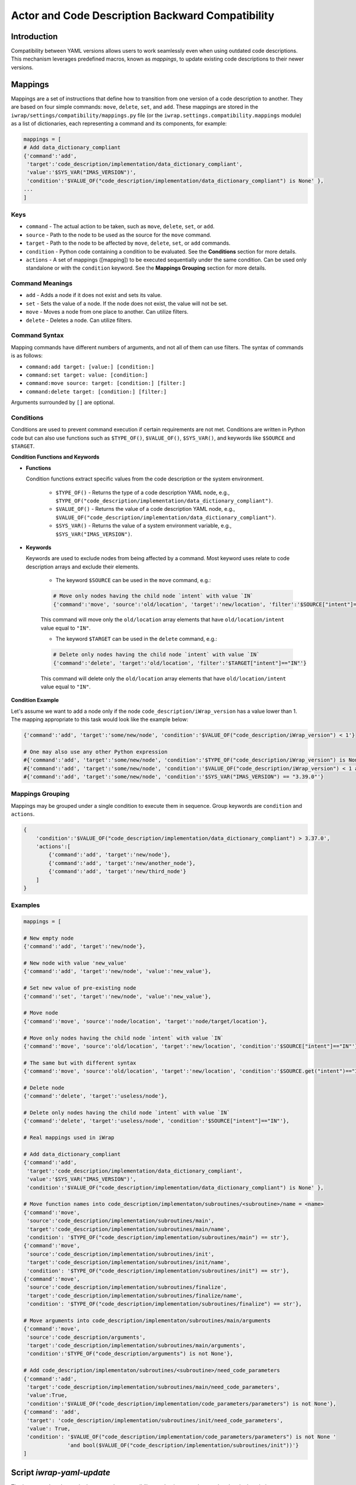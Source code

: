 #######################################################################################################################
Actor and Code Description Backward Compatibility
#######################################################################################################################

Introduction
############

Compatibility between YAML versions allows users to work seamlessly even when using outdated code descriptions. 
This mechanism leverages predefined macros, known as `mappings`, to update existing code descriptions to their 
newer versions.

Mappings
############

Mappings are a set of instructions that define how to transition from one version of a code description to another. 
They are based on four simple commands: ``move``, ``delete``, ``set``, and ``add``. These mappings are stored in the 
``iwrap/settings/compatibility/mappings.py`` file (or the ``iwrap.settings.compatibility.mappings`` module) as a list 
of dictionaries, each representing a command and its components, for example:

.. code-block:: python

    mappings = [
    # Add data_dictionary_compliant
    {'command':'add',
     'target':'code_description/implementation/data_dictionary_compliant',
     'value':'$SYS_VAR("IMAS_VERSION")',
     'condition':'$VALUE_OF("code_description/implementation/data_dictionary_compliant") is None' },
    ...
    ]

Keys
==========================================================================================

- ``command`` - The actual action to be taken, such as ``move``, ``delete``, ``set``, or ``add``.
- ``source`` - Path to the node to be used as the source for the ``move`` command.
- ``target`` - Path to the node to be affected by ``move``, ``delete``, ``set``, or ``add`` commands.
- ``condition`` - Python code containing a condition to be evaluated. See the **Conditions** section for more details.
- ``actions`` - A set of mappings ([mapping]) to be executed sequentially under the same condition. Can be used only 
  standalone or with the ``condition`` keyword. See the **Mappings Grouping** section for more details.

Command Meanings
==========================================================================================

- ``add`` - Adds a node if it does not exist and sets its value.
- ``set`` - Sets the value of a node. If the node does not exist, the value will not be set.
- ``move`` - Moves a node from one place to another. Can utilize filters.
- ``delete`` - Deletes a node. Can utilize filters.

Command Syntax
==========================================================================================

Mapping commands have different numbers of arguments, and not all of them can use filters.
The syntax of commands is as follows:

- ``command:add target: [value:] [condition:]``
- ``command:set target: value: [condition:]``
- ``command:move source: target: [condition:] [filter:]``
- ``command:delete target: [condition:] [filter:]``

Arguments surrounded by ``[]`` are optional.

Conditions
==========================================================================================

Conditions are used to prevent command execution if certain requirements are not met.
Conditions are written in Python code but can also use functions such as ``$TYPE_OF()``, ``$VALUE_OF()``, ``$SYS_VAR()``, 
and keywords like ``$SOURCE`` and ``$TARGET``.

**Condition Functions and Keywords**

- **Functions**

  Condition functions extract specific values from the code description or the system environment.

    - ``$TYPE_OF()`` - Returns the type of a code description YAML node, e.g., ``$TYPE_OF("code_description/implementation/data_dictionary_compliant")``.
    - ``$VALUE_OF()`` - Returns the value of a code description YAML node, e.g., ``$VALUE_OF("code_description/implementation/data_dictionary_compliant")``.
    - ``$SYS_VAR()`` - Returns the value of a system environment variable, e.g., ``$SYS_VAR("IMAS_VERSION")``.

- **Keywords**

  Keywords are used to exclude nodes from being affected by a command. Most keyword uses relate to code description arrays 
  and exclude their elements.

    - The keyword ``$SOURCE`` can be used in the ``move`` command, e.g.:

    .. code-block:: python

        # Move only nodes having the child node `intent` with value `IN`
        {'command':'move', 'source':'old/location', 'target':'new/location', 'filter':'$SOURCE["intent"]=="IN"'}

    This command will move only the ``old/location`` array elements that have ``old/location/intent`` value equal to ``"IN"``.

    - The keyword ``$TARGET`` can be used in the ``delete`` command, e.g.:

    .. code-block:: python

        # Delete only nodes having the child node `intent` with value `IN`
        {'command':'delete', 'target':'old/location', 'filter':'$TARGET["intent"]=="IN"'}

    This command will delete only the ``old/location`` array elements that have ``old/location/intent`` value equal to ``"IN"``.

**Condition Example**

Let's assume we want to add a node only if the node ``code_description/iWrap_version`` has a value lower than 1. 
The mapping appropriate to this task would look like the example below:

.. code-block:: python

    {'command':'add', 'target':'some/new/node', 'condition':'$VALUE_OF("code_description/iWrap_version") < 1'}

    # One may also use any other Python expression
    #{'command':'add', 'target':'some/new/node', 'condition':'$TYPE_OF("code_description/iWrap_version") is None'}
    #{'command':'add', 'target':'some/new/node', 'condition':'$VALUE_OF("code_description/iWrap_version") < 1 and $VALUE_OF("code_description/iWrap_version") > 0.5'}
    #{'command':'add', 'target':'some/new/node', 'condition':'$SYS_VAR("IMAS_VERSION") == "3.39.0"'}

Mappings Grouping
==========================================================================================

Mappings may be grouped under a single condition to execute them in sequence. Group keywords are ``condition`` and ``actions``.

.. code-block:: python

    {
        'condition':'$VALUE_OF("code_description/implementation/data_dictionary_compliant") > 3.37.0',
        'actions':[
            {'command':'add', 'target':'new/node'},
            {'command':'add', 'target':'new/another_node'},
            {'command':'add', 'target':'new/third_node'}
        ]
    }

Examples
==========================================================================================

.. code-block:: python

    mappings = [

    # New empty node
    {'command':'add', 'target':'new/node'},

    # New node with value 'new_value'
    {'command':'add', 'target':'new/node', 'value':'new_value'},

    # Set new value of pre-existing node
    {'command':'set', 'target':'new/node', 'value':'new_value'},

    # Move node
    {'command':'move', 'source':'node/location', 'target':'node/target/location'},

    # Move only nodes having the child node `intent` with value `IN`
    {'command':'move', 'source':'old/location', 'target':'new/location', 'condition':'$SOURCE["intent"]=="IN"'},

    # The same but with different syntax
    {'command':'move', 'source':'old/location', 'target':'new/location', 'condition':'$SOURCE.get("intent")=="IN"'},

    # Delete node
    {'command':'delete', 'target':'useless/node'},

    # Delete only nodes having the child node `intent` with value `IN`
    {'command':'delete', 'target':'useless/node', 'condition':'$SOURCE["intent"]=="IN"'},

    # Real mappings used in iWrap

    # Add data_dictionary_compliant
    {'command':'add',
     'target':'code_description/implementation/data_dictionary_compliant',
     'value':'$SYS_VAR("IMAS_VERSION")',
     'condition':'$VALUE_OF("code_description/implementation/data_dictionary_compliant") is None' },

    # Move function names into code_description/implementaton/subroutines/<subroutine>/name = <name>
    {'command':'move',
     'source':'code_description/implementation/subroutines/main',
     'target':'code_description/implementation/subroutines/main/name',
     'condition': '$TYPE_OF("code_description/implementation/subroutines/main") == str'},
    {'command':'move',
     'source':'code_description/implementation/subroutines/init',
     'target':'code_description/implementation/subroutines/init/name',
     'condition': '$TYPE_OF("code_description/implementation/subroutines/init") == str'},
    {'command':'move',
     'source':'code_description/implementation/subroutines/finalize',
     'target':'code_description/implementation/subroutines/finalize/name',
     'condition': '$TYPE_OF("code_description/implementation/subroutines/finalize") == str'},

    # Move arguments into code_description/implementaton/subroutines/main/arguments
    {'command':'move',
     'source':'code_description/arguments',
     'target':'code_description/implementation/subroutines/main/arguments',
     'condition':'$TYPE_OF("code_description/arguments") is not None'},

    # Add code_description/implementaton/subroutines/<subroutine>/need_code_parameters
    {'command':'add',
     'target':'code_description/implementation/subroutines/main/need_code_parameters',
     'value':True,
     'condition':'$VALUE_OF("code_description/implementation/code_parameters/parameters") is not None'},
    {'command': 'add',
     'target': 'code_description/implementation/subroutines/init/need_code_parameters',
     'value': True,
     'condition': '$VALUE_OF("code_description/implementation/code_parameters/parameters") is not None '
                  'and bool($VALUE_OF("code_description/implementation/subroutines/init"))'}
    ]

Script `iwrap-yaml-update`
######################################

The `iwrap-yaml-update` script leverages the compatibility mechanism to update outdated code descriptions to newer versions 
and save them to the filesystem. This tool is particularly convenient when working with a large number of files. 
The script is located inside iWrap's `bin` directory.

**Syntax**

.. code-block:: console

   usage: iwrap-yaml-update [-h] -f FILE [-o OUTPUT] [-i]

    options:
    -h, --help                  show this help message and exit
    -f FILE, --file FILE        Input filename
    -o OUTPUT, --output OUTPUT  Output filename
    -i, --in-place              Input is renamed as <input>_old. Output is saved under input's filename

| If the output file is not specified, the result will be dumped into the console.
| The output filename and ``--in-place`` flag cannot be used together.

**Examples of Usage**

.. code-block:: console

    # Update code description and print it to the console
    iwrap-yaml-update -f outdated.yaml

    # Update code description and save it as updated.yaml
    iwrap-yaml-update -f outdated.yaml -o updated.yaml

    # Update code description and save it as code_description.yaml.
    # The old code description will be saved as code_description_old.yaml
    iwrap-yaml-update -f code_description.yaml --in-place
